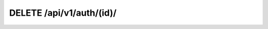 DELETE /api/v1/auth/(id)/
-------------------------

.. http:delete:: /api/v1/auth/(int:id)/

  Revoke **a specific** token of one user.

  :param username: Your username (*required*)
  :param password: Your password (*required*)
  :param id: Token id (not hash) (*required*)

  :query format: return format, one of ``json``, ``xml``. Default is ``json``.
  :query limit: limit result queryset. Default is 500

  **Example request**:

  .. sourcecode:: bash

      $ curl -X DELETE -u user:pass https://goo.ncc.unesp.br/api/v1/auth/1/

  .. sourcecode:: http

      DELETE /api/v1/auth/1/ HTTP/1.1
      Authorization: Basic dXNlcjpwYXNz
      User-Agent: curl/7.26.0
      Host: goo.ncc.unesp.br
      Accept: */*

  **Example response**:

  .. sourcecode:: http

      HTTP/1.0 204 NO CONTENT
      Content-Type: text/html; charset=utf-8

  :statuscode 204: No Content (Removed with success)
  :statuscode 401: Unauthorized
  :statuscode 404: Not found
